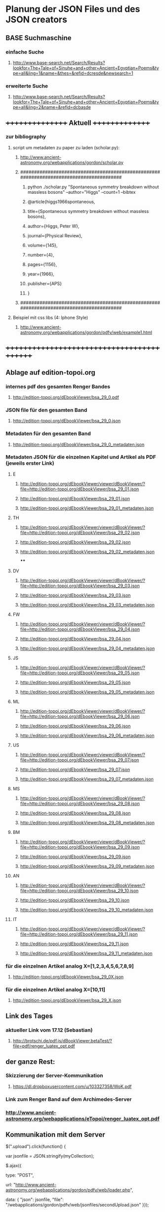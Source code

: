 * Planung der JSON Files und des JSON creators

** BASE Suchmaschine
*** einfache Suche
***** http://www.base-search.net/Search/Results?lookfor=The+Tale+of+Sinuhe+and+other+Ancient+Egyptian+Poems&type=all&ling=1&name=&thes=&refid=dcresde&newsearch=1
*** erweiterte Suche
***** http://www.base-search.net/Search/Results?lookfor=The+Tale+of+Sinuhe+and+other+Ancient+Egyptian+Poems&type=all&ling=2&name=&refid=dcbasde

** ++++++++++++++++   Aktuell  +++++++++++++++
*** zur bibliography
**** script um metadaten zu paper zu laden (scholar.py):
*****  http://www.ancient-astronomy.org/webapplications/gordon/scholar.py

***** ########################################################################################
****** python ./scholar.py "Spontaneous symmetry breakdown without massless bosons" --author="Higgs" --count=1 --bibtex
****** @article{higgs1966spontaneous,
****** title={Spontaneous symmetry breakdown without massless bosons},
****** author={Higgs, Peter W},
****** journal={Physical Review},
****** volume={145},
****** number={4},
****** pages={1156},
****** year={1966},
****** publisher={APS}
****** }
***** ########################################################################################
**** Beispiel mit css libs (4: Iphone Style)
***** http://www.ancient-astronomy.org/webapplications/gordon/pdfv/web/example1.html
** +++++++++++++++++++++++++++++++++++++++++++


** Ablage auf edition-topoi.org
*** internes pdf des gesamten Renger Bandes
**** http://edition-topoi.org/dEbookViewer/bsa_29_0.pdf
*** JSON file für den gesamten Band
**** http://edition-topoi.org/dEbookViewer/bsa_29_0.json
*** Metadaten für den gesamten Band
**** http://edition-topoi.org/dEbookViewer/bsa_29_0_metadaten.json

*** Metadaten JSON für die einzelnen Kapitel und Artikel als PDF (jeweils erster Link)
**** E
***** http://edition-topoi.org/dEbookViewer/viewer/dBookViewer/?file=http://edition-topoi.org/dEbookViewer/bsa_29_01.json
***** http://edition-topoi.org/dEbookViewer/bsa_29_01.json
***** http://edition-topoi.org/dEbookViewer/bsa_29_01_metadaten.json
**** TH
***** http://edition-topoi.org/dEbookViewer/viewer/dBookViewer/?file=http://edition-topoi.org/dEbookViewer/bsa_29_02.json
***** http://edition-topoi.org/dEbookViewer/bsa_29_02.json
***** http://edition-topoi.org/dEbookViewer/bsa_29_02_metadaten.json
****
**** DV
***** http://edition-topoi.org/dEbookViewer/viewer/dBookViewer/?file=http://edition-topoi.org/dEbookViewer/bsa_29_03.json
***** http://edition-topoi.org/dEbookViewer/bsa_29_03.json
***** http://edition-topoi.org/dEbookViewer/bsa_29_03_metadaten.json
**** FW
***** http://edition-topoi.org/dEbookViewer/viewer/dBookViewer/?file=http://edition-topoi.org/dEbookViewer/bsa_29_04.json
***** http://edition-topoi.org/dEbookViewer/bsa_29_04.json
***** http://edition-topoi.org/dEbookViewer/bsa_29_04_metadaten.json
**** JS
***** http://edition-topoi.org/dEbookViewer/viewer/dBookViewer/?file=http://edition-topoi.org/dEbookViewer/bsa_29_05.json
***** http://edition-topoi.org/dEbookViewer/bsa_29_05.json
***** http://edition-topoi.org/dEbookViewer/bsa_29_05_metadaten.json
**** ML
***** http://edition-topoi.org/dEbookViewer/viewer/dBookViewer/?file=http://edition-topoi.org/dEbookViewer/bsa_29_06.json
***** http://edition-topoi.org/dEbookViewer/bsa_29_06.json
***** http://edition-topoi.org/dEbookViewer/bsa_29_06_metadaten.json
**** US
***** http://edition-topoi.org/dEbookViewer/viewer/dBookViewer/?file=http://edition-topoi.org/dEbookViewer/bsa_29_07.json
***** http://edition-topoi.org/dEbookViewer/bsa_29_07.json
***** http://edition-topoi.org/dEbookViewer/bsa_29_07_metadaten.json
**** MS
***** http://edition-topoi.org/dEbookViewer/viewer/dBookViewer/?file=http://edition-topoi.org/dEbookViewer/bsa_29_08.json
***** http://edition-topoi.org/dEbookViewer/bsa_29_08.json
***** http://edition-topoi.org/dEbookViewer/bsa_29_08_metadaten.json
**** BM
***** http://edition-topoi.org/dEbookViewer/viewer/dBookViewer/?file=http://edition-topoi.org/dEbookViewer/bsa_29_09.json
***** http://edition-topoi.org/dEbookViewer/bsa_29_09.json
***** http://edition-topoi.org/dEbookViewer/bsa_29_09_metadaten.json
**** AN
***** http://edition-topoi.org/dEbookViewer/viewer/dBookViewer/?file=http://edition-topoi.org/dEbookViewer/bsa_29_10.json
***** http://edition-topoi.org/dEbookViewer/bsa_29_10.json
***** http://edition-topoi.org/dEbookViewer/bsa_29_10_metadaten.json
**** IT
***** http://edition-topoi.org/dEbookViewer/viewer/dBookViewer/?file=http://edition-topoi.org/dEbookViewer/bsa_29_11.json
***** http://edition-topoi.org/dEbookViewer/bsa_29_11.json
***** http://edition-topoi.org/dEbookViewer/bsa_29_11_metadaten.json

*** für die einzelnen Artikel analog X=[1,2,3,4,5,6,7,8,9]
**** http://edition-topoi.org/dEbookViewer/bsa_29_0X.json

*** für die einzelnen Artikel analog X=[10,11]
**** http://edition-topoi.org/dEbookViewer/bsa_29_X.json

** Link des Tages
***  aktueller Link vom 17.12 (Sebastian)
**** http://brotschi.de/pdf.js/dBookViewer.betaTest/?file=pdf/renger_luatex_opt.pdf

** der ganze Rest:
*** Skizzierung der Server-Kommunikation
***** https://dl.dropboxusercontent.com/u/103327358/WoK.pdf

*** Link zum Renger Band auf dem Archimedes-Server
*** http://www.ancient-astronomy.org/webapplications/eTopoi/renger_luatex_opt.pdf


** Kommunikation mit dem Server
***** $(".upload").click(function() {
***** var jsonfile = JSON.stringify(myCollection);
***** $.ajax({
***** type: "POST",
***** url: "http://www.ancient-astronomy.org/webapplications/gordon/pdfv/web/loader.php",
***** data: { "json": jsonfile, "file": "/webapplications/gordon/pdfv/web/jsonfiles/secondUpload.json" }});
***** });

*** das loader.php:
***** <?
***** $content = $_REQUEST["json"];
***** $fileName = $_REQUEST["file"];
***** $fp = fopen($_SERVER['DOCUMENT_ROOT'] . $fileName,"wb");
***** fwrite($fp,$content);
***** fclose($fp);
***** echo $_SERVER['DOCUMENT_ROOT'] . $fileName;
***** ?>



** aktueller Code für den Viewer
*** http://bl.ocks.org/topoi/7941553

** To Do:
*** temporärer Ordner für Digilib (Server!)
*** Update der aktuellen Tools (Server!)
*** Konvention für Namen der JSON files

** +++++++++   Archiv   ++++++++++++++

**   weitere Links von Sebastian
***  wischen links/rechts
**** http://brotschi.de/pdf.js/dBookViewer.betaTest/index_swipe.html
***  renger
**** http://brotschi.de/pdf.js/dBookViewer.betaTest/?file=pdf/renger_luatex_opt.pdf
***  D-Book prototyp
**** http://brotschi.de/pdf.js/dBookViewer.betaTest/?file=pdf/D-Book.pdf&json=pdf/D-Book.json

**  aktueller WoK-JSON Generator
**** http://www.ancient-astronomy.org/webapplications/gordon/pdfv/web/jsoneditor/jsoneditor_wok.html
*** pdf.js viewer
**** http://www.ancient-astronomy.org/webapplications/gordon/pdfv/web/NewStandalone_1412.html#_
*** mit hot key:
**** http://www.ancient-astronomy.org/webapplications/gordon/pdfv/web/NewStandalone_Donnerstag.html#_
*** mit transparenten Fenstern
**** http://www.ancient-astronomy.org/webapplications/gordon/pdfv/web/NewStandalone_Debug.html#_
**  JSON editor/manager
**** http://www.ancient-astronomy.org/webapplications/gordon/pdfv/web/jsoneditor/jsoneditor.html
*** Beispiel für Zitate
*** aktuell
**** http://www.ancient-astronomy.org/webapplications/gordon/pdfv/web/jsoneditor/jsoneditor_renger2.html

*** Beispiel für Online Indices
**** http://www.ancient-astronomy.org/webapplications/gordon/pdfv/web/jsoneditor/jsoneditor_index.html


*** http://www.ancient-astronomy.org/webapplications/gordon/pdfv/web/ThreeWindow_1.html
*** http://www.ancient-astronomy.org/webapplications/gordon/dEbook/html/index2.html
*** Link vom Freitag
*** http://www.ancient-astronomy.org/webapplications/gordon/pdfv/web/NewStandalone.html#_


** für die Tools
*** JSON file wird mit Creator erzeugt, 5 Kategorien:  flagname, Seite, tool, Quelle, Informationen
*** Seitenzahl wird automatisch generiert, der Quelllink wird über drag&drop auf das jeweilige Tool geschrieben.
*** Beispiel:

**** [{"name":"1","page":1,"tool":"http://www.ancient-astronomy.org/webapplications/gordon/3dviewer/examples/ThingView_adress.html","source":"http://www.ancient-astronomy.org/webapplications/gordon/3dviewer/examples/models/ply/ascii/BSDP0042ObjID2ASCII.stl","meta":"<a target='_' href='http://www.ancient-astronomy.org/webapplications/gordon/pdfv/web/jsonviewer1.html'>info</a>  1"}]

** Metadaten
*** während der PDF Erzeugung werden die Perl Scripte (siehe perl.org in diesem Ordner) ausgeführt und extrahieren aus dem TeX
*** Code die Metadaten
***** {"Section":"Einleitung"},{"cite":[{"cite":"Deonna1938", "title" : "Le mobilier délien: Exploration archeologique de Délos","publisher" : "Boccard","year" : "1938","author" : "Deonna, W.","address" : "Paris","owner" : "keil","timestamp" : "2011-11-02 14:45:47"}]},{"cite":[{"cite":"Gibbs1976","title" : "Greek and Roman Sundials",  "publisher" : "Yale University Press",  "year" : "1976",  "author" : "Gibbs, Sh.L.",  "address" : "New Haven AND London","owner" : "rinnerel", "timestamp" : "2011-03-10 09:25:11"}]},{"cite":"Bruneau2005"},{"Section":"Neue Evidenzen zum Objekt"},{"cite":"Deonna1938"},{"cite":"Deonna1938"},{"Link":"http://repository.topoi.org/BSDP/BSDP0047","name":"BSDP0047"},{"cite":"BSDP0047"},{"Section":"Das Objekt"},{"Link":"http://repository.topoi.org/BSDP/BSDP0010/DelosDSC_0536-640.JPG","name":"DelosDSC\_0536-640.jpg"},{"cite":"BSDP0010"},{"cite":"BSDP????"},{"cite":"BSDP????"},{"cite":"Deonna1938"},{"Link":"http://repository.topoi.org/BSDP/BSDP0010/DelosDSC_0564-668.JPG","name":"DelosDSC\_0564-668.jpg."},{"cite":"BSDP0010"},{"cite":"Deonna1938"},{"cite":"Deonna1938"},{"Link":"http://repository.topoi.org/BSDP/BSDP0010/DelosDSC_0540-644.JPG","name":"DelosDSC\_0540-644.jpg"},{"cite":"BSDP0010"},{"Link":"http://repository.topoi.org/BSDP/BSDP0010/DelosDSC_0567-671.JPG","name":"DelosDSC\_0567-671.jpg"},{"cite":"BSDP0010"},{"cite":"Radt2002--"},{"Section":"Der intendierte Typ der Sonnenuhr"},{"cite":"Gibbs1976"},{"Section":"Die Herstellung der Sonnenuhr"},{"cite":"Bruneau2005"},{"Section":"Unvollendet oder auch verworfen?"},{"cite":"Jockey1998"},{"cite":"Jockey1998"}    
    
*** die Zitate können auch separat rausgeschrieben werden.
***** {"cite":"Deonna1938", "title" : "Le mobilier délien: Exploration archeologique de Délos","publisher" : "Boccard","year" : "1938","author" : "Deonna, W.","address" : "Paris","owner" : "keil","timestamp" : "2011-11-02 14:45:47"}
  
